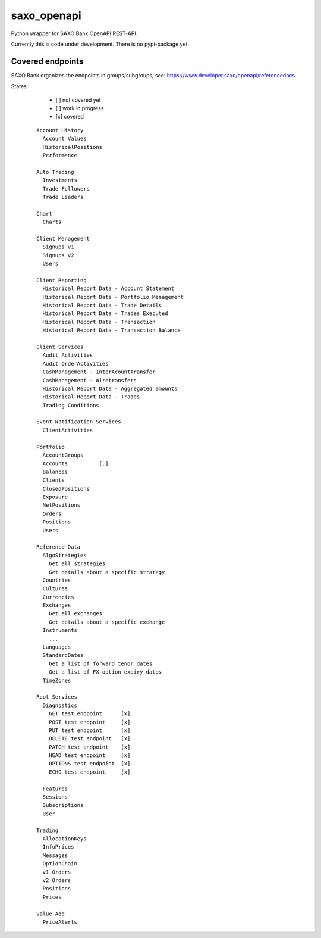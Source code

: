 saxo_openapi
============

Python wrapper for SAXO Bank OpenAPI REST-API.

Currently this is code under development. There is no pypi-package yet.

Covered endpoints
-----------------

SAXO Bank organizes the endpoints in groups/subgroups, see:
`https://www.developer.saxo/openapi/referencedocs`_


.. _`https://www.developer.saxo/openapi/referencedocs`: https://www.developer.saxo/openapi/referencedocs

.. image:: https://coveralls.io/repos/github/hootnot/saxo_openapi/badge.svg?branch=master
   :target: https://coveralls.io/github/hootnot/saxo_openapi?branch=master
   :alt: Coverage

States:

  + [ ] not covered yet
  + [.] work in progress
  + [x] covered

 ::

   Account History
     Account Values
     HistoricalPositions
     Performance

   Auto Trading
     Investments
     Trade Followers
     Trade Leaders

   Chart
     Charts

   Client Management
     Signups v1
     Signups v2
     Users

   Client Reporting
     Historical Report Data - Account Statement
     Historical Report Data - Portfolio Management
     Historical Report Data - Trade Details
     Historical Report Data - Trades Executed
     Historical Report Data - Transaction
     Historical Report Data - Transaction Balance

   Client Services
     Audit Activities
     Audit OrderActivities
     CashManagement - InterAcountTransfer
     CashManagement - Wiretransfers
     Historical Report Data - Aggregated amounts
     Historical Report Data - Trades
     Trading Conditions

   Event Notification Services
     ClientActivities

   Portfolio
     AccountGroups
     Accounts          [.]
     Balances
     Clients
     ClosedPositions
     Exposure
     NetPositions
     Orders
     Positions
     Users

   Reference Data
     AlgoStrategies
       Get all strategies
       Get details about a specific strategy
     Countries
     Cultures
     Currencies
     Exchanges
       Get all exchanges
       Get details about a specific exchange
     Instruments
       ...
     Languages
     StandardDates
       Get a list of forward tenor dates
       Get a list of FX option expiry dates
     TimeZones

   Root Services
     Diagnostics
       GET test endpoint      [x]
       POST test endpoint     [x]
       PUT test endpoint      [x]
       DELETE test endpoint   [x]
       PATCH test endpoint    [x]
       HEAD test endpoint     [x]
       OPTIONS test endpoint  [x]
       ECHO test endpoint     [x]

     Features
     Sessions
     Subscriptions
     User

   Trading
     AllocationKeys
     InfoPrices
     Messages
     OptionChain
     v1 Orders
     v2 Orders
     Positions
     Prices

   Value Add
     PriceAlerts

